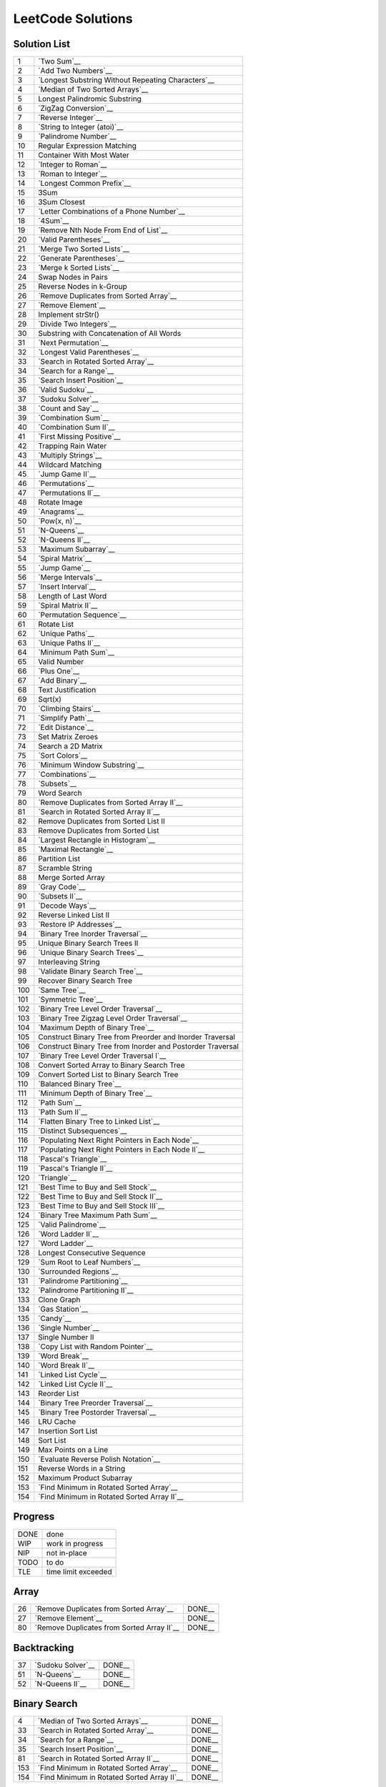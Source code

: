 ==================
LeetCode Solutions
==================


Solution List
=============

=== ================================================================
  1 `Two Sum`__
  2 `Add Two Numbers`__
  3 `Longest Substring Without Repeating Characters`__
  4 `Median of Two Sorted Arrays`__
  5 Longest Palindromic Substring
  6 `ZigZag Conversion`__
  7 `Reverse Integer`__
  8 `String to Integer (atoi)`__
  9 `Palindrome Number`__
 10 Regular Expression Matching
 11 Container With Most Water
 12 `Integer to Roman`__
 13 `Roman to Integer`__
 14 `Longest Common Prefix`__
 15 3Sum
 16 3Sum Closest
 17 `Letter Combinations of a Phone Number`__
 18 `4Sum`__
 19 `Remove Nth Node From End of List`__
 20 `Valid Parentheses`__
 21 `Merge Two Sorted Lists`__
 22 `Generate Parentheses`__
 23 `Merge k Sorted Lists`__
 24 Swap Nodes in Pairs
 25 Reverse Nodes in k-Group
 26 `Remove Duplicates from Sorted Array`__
 27 `Remove Element`__
 28 Implement strStr()
 29 `Divide Two Integers`__
 30 Substring with Concatenation of All Words
 31 `Next Permutation`__
 32 `Longest Valid Parentheses`__
 33 `Search in Rotated Sorted Array`__
 34 `Search for a Range`__
 35 `Search Insert Position`__
 36 `Valid Sudoku`__
 37 `Sudoku Solver`__
 38 `Count and Say`__
 39 `Combination Sum`__
 40 `Combination Sum II`__
 41 `First Missing Positive`__
 42 Trapping Rain Water
 43 `Multiply Strings`__
 44 Wildcard Matching
 45 `Jump Game II`__
 46 `Permutations`__
 47 `Permutations II`__
 48 Rotate Image
 49 `Anagrams`__
 50 `Pow(x, n)`__
 51 `N-Queens`__
 52 `N-Queens II`__
 53 `Maximum Subarray`__
 54 `Spiral Matrix`__
 55 `Jump Game`__
 56 `Merge Intervals`__
 57 `Insert Interval`__
 58 Length of Last Word
 59 `Spiral Matrix II`__
 60 `Permutation Sequence`__
 61 Rotate List
 62 `Unique Paths`__
 63 `Unique Paths II`__
 64 `Minimum Path Sum`__
 65 Valid Number
 66 `Plus One`__
 67 `Add Binary`__
 68 Text Justification
 69 Sqrt(x)
 70 `Climbing Stairs`__
 71 `Simplify Path`__
 72 `Edit Distance`__
 73 Set Matrix Zeroes
 74 Search a 2D Matrix
 75 `Sort Colors`__
 76 `Minimum Window Substring`__
 77 `Combinations`__
 78 `Subsets`__
 79 Word Search
 80 `Remove Duplicates from Sorted Array II`__
 81 `Search in Rotated Sorted Array II`__
 82 Remove Duplicates from Sorted List II
 83 Remove Duplicates from Sorted List
 84 `Largest Rectangle in Histogram`__
 85 `Maximal Rectangle`__
 86 Partition List
 87 Scramble String
 88 Merge Sorted Array
 89 `Gray Code`__
 90 `Subsets II`__
 91 `Decode Ways`__
 92 Reverse Linked List II
 93 `Restore IP Addresses`__
 94 `Binary Tree Inorder Traversal`__
 95 Unique Binary Search Trees II
 96 `Unique Binary Search Trees`__
 97 Interleaving String
 98 `Validate Binary Search Tree`__
 99 Recover Binary Search Tree
100 `Same Tree`__
101 `Symmetric Tree`__
102 `Binary Tree Level Order Traversal`__
103 `Binary Tree Zigzag Level Order Traversal`__
104 `Maximum Depth of Binary Tree`__
105 Construct Binary Tree from Preorder and Inorder Traversal
106 Construct Binary Tree from Inorder and Postorder Traversal
107 `Binary Tree Level Order Traversal I`__
108 Convert Sorted Array to Binary Search Tree
109 Convert Sorted List to Binary Search Tree
110 `Balanced Binary Tree`__
111 `Minimum Depth of Binary Tree`__
112 `Path Sum`__
113 `Path Sum II`__
114 `Flatten Binary Tree to Linked List`__
115 `Distinct Subsequences`__
116 `Populating Next Right Pointers in Each Node`__
117 `Populating Next Right Pointers in Each Node II`__
118 `Pascal's Triangle`__
119 `Pascal's Triangle II`__
120 `Triangle`__
121 `Best Time to Buy and Sell Stock`__
122 `Best Time to Buy and Sell Stock II`__
123 `Best Time to Buy and Sell Stock III`__
124 `Binary Tree Maximum Path Sum`__
125 `Valid Palindrome`__
126 `Word Ladder II`__
127 `Word Ladder`__
128 Longest Consecutive Sequence
129 `Sum Root to Leaf Numbers`__
130 `Surrounded Regions`__
131 `Palindrome Partitioning`__
132 `Palindrome Partitioning II`__
133 Clone Graph
134 `Gas Station`__
135 `Candy`__
136 `Single Number`__
137 Single Number II
138 `Copy List with Random Pointer`__
139 `Word Break`__
140 `Word Break II`__
141 `Linked List Cycle`__
142 `Linked List Cycle II`__
143 Reorder List
144 `Binary Tree Preorder Traversal`__
145 `Binary Tree Postorder Traversal`__
146 LRU Cache
147 Insertion Sort List
148 Sort List
149 Max Points on a Line
150 `Evaluate Reverse Polish Notation`__
151 Reverse Words in a String
152 Maximum Product Subarray
153 `Find Minimum in Rotated Sorted Array`__
154 `Find Minimum in Rotated Sorted Array II`__
=== ================================================================

.. __: code/1-two-sum.py
.. __: code/2-add-two-numbers.py
.. __: code/3-longest-substring-without-repeating-characters.py
.. __: code/4-median-of-two-sorted-arrays.py
.. __: code/6-zigzag-conversion.py
.. __: code/7-reverse-integer.py
.. __: code/8-string-to-integer-atoi.py
.. __: code/9-palindrome-number.py
.. __: code/12-integer-to-roman.py
.. __: code/13-roman-to-integer.py
.. __: code/14-longest-common-prefix.py
.. __: code/17-letter-combinations-of-a-phone-number.py
.. __: code/18-4sum.py
.. __: code/19-remove-nth-node-from-end-of-list.py
.. __: code/20-valid-parentheses.py
.. __: code/21-merge-two-sorted-lists.py
.. __: code/22-generate-parentheses.py
.. __: code/23-merge-k-sorted-lists.py
.. __: code/26-remove-duplicates-from-sorted-array.py
.. __: code/27-remove-element.py
.. __: code/29-divide-two-integers.py
.. __: code/31-next-permutation.py
.. __: code/32-longest-valid-parentheses.py
.. __: code/33-search-in-rotated-sorted-array.py
.. __: code/34-search-for-a-range.py
.. __: code/35-search-insert-position.py
.. __: code/36-valid-sudoku.py
.. __: code/37-sudoku-solver.py
.. __: code/38-count-and-say.py
.. __: code/39-combination-sum.py
.. __: code/40-combination-sum-ii.py
.. __: code/41-first-missing-positive.py
.. __: code/43-multiply-strings.py
.. __: code/45-jump-game-ii.py
.. __: code/46-permutations.py
.. __: code/47-permutations-ii.py
.. __: code/49-anagrams.py
.. __: code/50-powx-n.py
.. __: code/51-n-queens.py
.. __: code/52-n-queens-ii.py
.. __: code/53-maximum-subarray.py
.. __: code/54-spiral-matrix.py
.. __: code/55-jump-game.py
.. __: code/56-merge-intervals.py
.. __: code/57-insert-interval.py
.. __: code/59-spiral-matrix-ii.py
.. __: code/60-permutation-sequence.py
.. __: code/62-unique-paths.py
.. __: code/63-unique-paths-ii.py
.. __: code/64-minimum-path-sum.py
.. __: code/66-plus-one.py
.. __: code/67-add-binary.py
.. __: code/70-climbing-stairs.py
.. __: code/71-simplify-path.py
.. __: code/72-edit-distance.py
.. __: code/74-Search-a-2D-Matrix.py
.. __: code/75-sort-colors.py
.. __: code/76-minimum-window-substring.py
.. __: code/77-combinations.py
.. __: code/78-subsets.py
.. __: code/80-remove-duplicates-from-sorted-array-ii.py
.. __: code/81-search-in-rotated-sorted-array-ii.py
.. __: code/84-largest-rectangle-in-histogram.py
.. __: code/85-maximal-rectangle.py
.. __: code/89-gray-code.py
.. __: code/90-subsets-ii.py
.. __: code/91-decode-ways.py
.. __: code/93-restore-ip-addresses.py
.. __: code/94-binary-tree-inorder-traversal.py
.. __: code/96-unique-binary-search-trees.py
.. __: code/98-validate-binary-search-tree.py
.. __: code/100-same-tree.py
.. __: code/101-symmetric-tree.py
.. __: code/102-binary-tree-level-order-traversal.py
.. __: code/103-binary-tree-zigzag-level-order-traversal.py
.. __: code/104-maximum-depth-of-binary-tree.py
.. __: code/107-binary-tree-level-order-traversal-ii.py
.. __: code/110-balanced-binary-tree.py
.. __: code/111-minimum-depth-of-binary-tree.py
.. __: code/112-path-sum.py
.. __: code/113-path-sum-ii.py
.. __: code/114-flatten-binary-tree-to-linked-list.py
.. __: code/115-distinct-subsequences.py
.. __: code/116-populating-next-right-pointers-in-each-node.py
.. __: code/117-populating-next-right-pointers-in-each-node-ii.py
.. __: code/118-pascals-triangle.py
.. __: code/119-pascals-triangle-ii.py
.. __: code/120-triangle.py
.. __: code/121-best-time-to-buy-and-sell-stock.py
.. __: code/122-best-time-to-buy-and-sell-stock-ii.py
.. __: code/123-best-time-to-buy-and-sell-stock-iii.py
.. __: code/124-binary-tree-maximum-path-sum.py
.. __: code/125-valid-palindrome.py
.. __: code/126-word-ladder-ii.py
.. __: code/127-word-ladder.py
.. __: code/129-sum-root-to-leaf-numbers.py
.. __: code/131-palindrome-partitioning.py
.. __: code/132-palindrome-partitioning-ii.py
.. __: code/130-surrounded-regions.py
.. __: code/134-gas-station.py
.. __: code/135-candy.py
.. __: code/136-single-number.py
.. __: code/138-copy-list-with-random-pointer.py
.. __: code/139-word-break.py
.. __: code/140-word-break-ii.py
.. __: code/141-linked-list-cycle.py
.. __: code/142-linked-list-cycle-ii.py
.. __: code/144-binary-tree-preorder-traversal.py
.. __: code/145-binary-tree-postorder-traversal.py
.. __: code/150-evaluate-reverse-polish-notation.py
.. __: code/153-find-minimum-in-rotated-sorted-array.py
.. __: code/154-find-minimum-in-rotated-sorted-array-ii.py



Progress
========

==== =====================
DONE done
WIP  work in progress
NIP  not in-place
TODO to do
TLE  time limit exceeded
==== =====================



Array
=====

=== ============================================ ======
 26 `Remove Duplicates from Sorted Array`__      DONE__
 27 `Remove Element`__                           DONE__
 80 `Remove Duplicates from Sorted Array II`__   DONE__
=== ============================================ ======

.. __: https://oj.leetcode.com/problems/remove-duplicates-from-sorted-array/
.. __: code/26-remove-duplicates-from-sorted-array.py

.. __: https://oj.leetcode.com/problems/remove-element/
.. __: code/27-remove-element.py

.. __: https://oj.leetcode.com/problems/remove-duplicates-from-sorted-array-ii/
.. __: code/80-remove-duplicates-from-sorted-array-ii.py



Backtracking
============

=== =================== ======
 37 `Sudoku Solver`__   DONE__
 51 `N-Queens`__        DONE__
 52 `N-Queens II`__     DONE__
=== =================== ======

.. __: https://oj.leetcode.com/problems/sudoku-solver/
.. __: code/37-sudoku-solver.py

.. __: https://oj.leetcode.com/problems/n-queens/
.. __: code/51-n-queens.py

.. __: https://oj.leetcode.com/problems/n-queens-ii/
.. __: code/52-n-queens-ii.py



Binary Search
=============

=== ============================================ ======
  4 `Median of Two Sorted Arrays`__              DONE__
 33 `Search in Rotated Sorted Array`__           DONE__
 34 `Search for a Range`__                       DONE__
 35 `Search Insert Position`__                   DONE__
 81 `Search in Rotated Sorted Array II`__        DONE__
153 `Find Minimum in Rotated Sorted Array`__     DONE__
154 `Find Minimum in Rotated Sorted Array II`__  DONE__
=== ============================================ ======

.. __: https://oj.leetcode.com/problems/median-of-two-sorted-arrays/
.. __: code/4-median-of-two-sorted-arrays.py

.. __: https://oj.leetcode.com/problems/search-in-rotated-sorted-array/
.. __: code/33-search-in-rotated-sorted-array.py

.. __: https://oj.leetcode.com/problems/search-for-a-range/
.. __: code/34-search-for-a-range.py

.. __: https://oj.leetcode.com/problems/search-insert-position/
.. __: code/35-search-insert-position.py

.. __: https://oj.leetcode.com/problems/search-in-rotated-sorted-array-ii/
.. __: code/81-search-in-rotated-sorted-array-ii.py

.. __: https://oj.leetcode.com/problems/find-minimum-in-rotated-sorted-array/
.. __: code/153-find-minimum-in-rotated-sorted-array.py

.. __: https://oj.leetcode.com/problems/find-minimum-in-rotated-sorted-array-ii/
.. __: code/154-find-minimum-in-rotated-sorted-array-ii.py



Binary Tree
===========

=== ==================================================== ======
 94 `Binary Tree Inorder Traversal`__                    DONE__
 98 `Validate Binary Search Tree`__                      DONE__
100 `Same Tree`__                                        DONE__
101 `Symmetric Tree`__                                   DONE__
102 `Binary Tree Level Order Traversal`__                DONE__
103 `Binary Tree Zigzag Level Order Traversal`__         DONE__
104 `Maximum Depth of Binary Tree`__                     DONE__
107 `Binary Tree Level Order Traversal II`__             DONE__
110 `Balanced Binary Tree`__                             DONE__
111 `Minimum Depth of Binary Tree`__                     DONE__
112 `Path Sum`__                                         DONE__
113 `Path Sum II`__                                      DONE__
114 `Flatten Binary Tree to Linked List`__               DONE__
116 `Populating Next Right Pointers in Each Node`__      DONE__
117 `Populating Next Right Pointers in Each Node II`__   NIP__
124 `Binary Tree Maximum Path Sum`__                     DONE__
129 `Sum Root to Leaf Numbers`__                         DONE__
144 `Binary Tree Preorder Traversal`__                   DONE__
145 `Binary Tree Postorder Traversal`__                  DONE__
=== ==================================================== ======

.. __: https://oj.leetcode.com/problems/binary-tree-inorder-traversal/
.. __: code/94-binary-tree-inorder-traversal.py

.. __: https://oj.leetcode.com/problems/validate-binary-search-tree/
.. __: code/98-validate-binary-search-tree.py

.. __: https://oj.leetcode.com/problems/same-tree/
.. __: code/100-same-tree.py

.. __: https://oj.leetcode.com/problems/symmetric-tree/
.. __: code/101-symmetric-tree.py

.. __: https://oj.leetcode.com/problems/binary-tree-level-order-traversal/
.. __: code/102-binary-tree-level-order-traversal.py

.. __: https://oj.leetcode.com/problems/binary-tree-zigzag-level-order-traversal/
.. __: code/103-binary-tree-zigzag-level-order-traversal.py

.. __: https://oj.leetcode.com/problems/maximum-depth-of-binary-tree/
.. __: code/104-maximum-depth-of-binary-tree.py

.. __: https://oj.leetcode.com/problems/binary-tree-level-order-traversal-ii/
.. __: code/107-binary-tree-level-order-traversal-ii.py

.. __: https://oj.leetcode.com/problems/balanced-binary-tree/
.. __: code/110-balanced-binary-tree.py

.. __: https://oj.leetcode.com/problems/minimum-depth-of-binary-tree/
.. __: code/111-minimum-depth-of-binary-tree.py

.. __: https://oj.leetcode.com/problems/path-sum/
.. __: code/112-path-sum.py

.. __: https://oj.leetcode.com/problems/path-sum-ii/
.. __: code/113-path-sum-ii.py

.. __: https://oj.leetcode.com/problems/flatten-binary-tree-to-linked-list/
.. __: code/114-flatten-binary-tree-to-linked-list.py

.. __: https://oj.leetcode.com/problems/populating-next-right-pointers-in-each-node/
.. __: code/116-populating-next-right-pointers-in-each-node.py

.. __: https://oj.leetcode.com/problems/populating-next-right-pointers-in-each-node-ii/
.. __: code/117-populating-next-right-pointers-in-each-node-ii.py

.. __: https://oj.leetcode.com/problems/binary-tree-maximum-path-sum/
.. __: code/124-binary-tree-maximum-path-sum.py

.. __: https://oj.leetcode.com/problems/sum-root-to-leaf-numbers/
.. __: code/129-sum-root-to-leaf-numbers.py

.. __: https://oj.leetcode.com/problems/binary-tree-preorder-traversal/
.. __: code/144-binary-tree-preorder-traversal.py

.. __: https://oj.leetcode.com/problems/binary-tree-postorder-traversal/
.. __: code/145-binary-tree-postorder-traversal.py



Bit
===

=== =============================== ======
 29 `Divide Two Integers`__         DONE__
136 `Single Number`__               DONE__
=== =============================== ======

.. __: https://oj.leetcode.com/problems/divide-two-integers/
.. __: code/29-divide-two-integers.py

.. __: https://oj.leetcode.com/problems/single-number/
.. __: code/136-single-number.py



Combinatorics
=============

=== ========================================== ======
 17 `Letter Combinations of a Phone Number`__  DONE__
 22 `Generate Parentheses`__                   DONE__
 31 `Next Permutation`__                       DONE__
 39 `Combination Sum`__                        DONE__
 40 `Combination Sum II`__                     DONE__
 46 `Permutations`__                           DONE__
 47 `Permutations II`__                        DONE__
 60 `Permutation Sequence`__                   DONE__
 62 `Unique Paths`__                           DONE__
 63 `Unique Paths II`__                        DONE__
 77 `Combinations`__                           DONE__
 78 `Subsets`__                                DONE__
 89 `Gray Code`__                              DONE__
 90 `Subsets II`__                             DONE__
 96 `Unique Binary Search Trees`__             DONE__
=== ========================================== ======

.. __: https://oj.leetcode.com/problems/letter-combinations-of-a-phone-number/
.. __: code/17-letter-combinations-of-a-phone-number.py

.. __: https://oj.leetcode.com/problems/generate-parentheses/
.. __: code/22-generate-parentheses.py

.. __: https://oj.leetcode.com/problems/next-permutation/
.. __: code/31-next-permutation.py

.. __: https://oj.leetcode.com/problems/combination-sum/
.. __: code/39-combination-sum.py

.. __: https://oj.leetcode.com/problems/combination-sum-ii/
.. __: code/40-combination-sum-ii.py

.. __: https://oj.leetcode.com/problems/permutations/
.. __: code/46-permutations.py

.. __: https://oj.leetcode.com/problems/permutations-ii/
.. __: code/47-permutations-ii.py

.. __: https://oj.leetcode.com/problems/permutation-sequence/
.. __: code/60-permutation-sequence.py

.. __: https://oj.leetcode.com/problems/unique-paths/
.. __: code/62-unique-paths.py

.. __: https://oj.leetcode.com/problems/unique-paths-ii/
.. __: code/63-unique-paths-ii.py

.. __: https://oj.leetcode.com/problems/combinations/
.. __: code/77-combinations.py

.. __: https://oj.leetcode.com/problems/subsets/
.. __: code/78-subsets.py

.. __: https://oj.leetcode.com/problems/gray-code/
.. __: code/89-gray-code.py

.. __: https://oj.leetcode.com/problems/subsets-ii/
.. __: code/90-subsets-ii.py

.. __: https://oj.leetcode.com/problems/unique-binary-search-trees/
.. __: code/96-unique-binary-search-trees.py



Digit
=====

=== ============================= ======
  7 `Reverse Integer`__           DONE__
  8 `String to Integer (atoi)`__  DONE__
  9 `Palindrome Number`__         DONE__
 12 `Integer to Roman`__          DONE__
 13 `Roman to Integer`__          DONE__
 38 `Count and Say`__             DONE__
 43 `Multiply Strings`__          DONE__
 50 `Pow(x, n)`__                 DONE__
 66 `Plus One`__                  DONE__
 67 `Add Binary`__                DONE__
=== ============================= ======

.. __: https://oj.leetcode.com/problems/reverse-integer/
.. __: code/7-reverse-integer.py

.. __: https://oj.leetcode.com/problems/string-to-integer-atoi/
.. __: code/8-string-to-integer-atoi.py

.. __: https://oj.leetcode.com/problems/palindrome-number/
.. __: code/9-palindrome-number.py

.. __: https://oj.leetcode.com/problems/integer-to-roman/
.. __: code/12-integer-to-roman.py

.. __: https://oj.leetcode.com/problems/roman-to-integer/
.. __: code/13-roman-to-integer.py

.. __: https://oj.leetcode.com/problems/count-and-say/
.. __: code/38-count-and-say.py

.. __: https://oj.leetcode.com/problems/multiply-strings/
.. __: code/43-multiply-strings.py

.. __: https://oj.leetcode.com/problems/powx-n/
.. __: code/50-powx-n.py

.. __: https://oj.leetcode.com/problems/plus-one/
.. __: code/66-plus-one.py

.. __: https://oj.leetcode.com/problems/add-binary/
.. __: code/67-add-binary.py



Dynamic Programming
===================

=== ========================================= ======
 45 `Jump Game II`__                          DONE__
 53 `Maximum Subarray`__                      DONE__
 55 `Jump Game`__                             DONE__
 64 `Minimum Path Sum`__                      DONE__
 70 `Climbing Stairs`__                       DONE__
 72 `Edit Distance`__                         DONE__
 85 `Maximal Rectangle`__                     DONE__
 91 `Decode Ways`__                           DONE__
121 `Best Time to Buy and Sell Stock`__       DONE__
122 `Best Time to Buy and Sell Stock II`__    DONE__
123 `Best Time to Buy and Sell Stock III`__   DONE__
131 `Palindrome Partitioning`__               DONE__
132 `Palindrome Partitioning II`__            DONE__
139 `Word Break`__                            DONE__
140 `Word Break II`__                         DONE__
=== ========================================= ======

.. __: https://oj.leetcode.com/problems/jump-game-ii/
.. __: code/45-jump-game-ii.py

.. __: https://oj.leetcode.com/problems/maximum-subarray/
.. __: code/53-maximum-subarray.py

.. __: https://oj.leetcode.com/problems/jump-game/
.. __: code/55-jump-game.py

.. __: https://oj.leetcode.com/problems/minimum-path-sum/
.. __: code/64-minimum-path-sum.py

.. __: https://oj.leetcode.com/problems/climbing-stairs/
.. __: code/70-climbing-stairs.py

.. __: https://oj.leetcode.com/problems/edit-distance/
.. __: code/72-edit-distance.py

.. __: https://oj.leetcode.com/problems/maximal-rectangle/
.. __: code/85-maximal-rectangle.py

.. __: https://oj.leetcode.com/problems/decode-ways/
.. __: code/91-decode-ways.py

.. __: https://oj.leetcode.com/problems/best-time-to-buy-and-sell-stock/
.. __: code/121-best-time-to-buy-and-sell-stock.py

.. __: https://oj.leetcode.com/problems/best-time-to-buy-and-sell-stock-ii/
.. __: code/122-best-time-to-buy-and-sell-stock-ii.py

.. __: https://oj.leetcode.com/problems/best-time-to-buy-and-sell-stock-iii/
.. __: code/123-best-time-to-buy-and-sell-stock-iii.py

.. __: https://oj.leetcode.com/problems/palindrome-partitioning/
.. __: code/131-palindrome-partitioning.py

.. __: https://oj.leetcode.com/problems/palindrome-partitioning-ii/
.. __: code/132-palindrome-partitioning-ii.py

.. __: https://oj.leetcode.com/problems/word-break/
.. __: code/139-word-break.py

.. __: https://oj.leetcode.com/problems/word-break-ii/
.. __: code/140-word-break-ii.py



Linked List
===========

=== ===================================== ======
  2 `Add Two Numbers`__                   DONE__
 19 `Remove Nth Node From End of List`__  DONE__
 21 `Merge Two Sorted Lists`__            DONE__
 23 `Merge k Sorted Lists`__              DONE__
 24 `Swap Nodes in Pairs`__               NIP__
 25 `Reverse Nodes in k-Group`__          NIP__
=== ===================================== ======

.. __: https://oj.leetcode.com/problems/add-two-numbers/
.. __: code/2-add-two-numbers.py

.. __: https://oj.leetcode.com/problems/remove-nth-node-from-end-of-list/
.. __: code/19-remove-nth-node-from-end-of-list.py

.. __: https://oj.leetcode.com/problems/merge-two-sorted-lists/
.. __: code/21-merge-two-sorted-lists.py

.. __: https://oj.leetcode.com/problems/merge-k-sorted-lists/
.. __: code/23-merge-k-sorted-lists.py

.. __: https://oj.leetcode.com/problems/swap-nodes-in-pairs/
.. __: code/24-swap-nodes-in-pairs.py

.. __: https://oj.leetcode.com/problems/reverse-nodes-in-k-group/
.. __: code/25-reverse-nodes-in-k-group.py



Matching
========

=== ================================ ======
 10 `Regular Expression Matching`__  TODO__
 28 `Implement strStr()`__           TODO__
 44 `Wildcard Matching`__            TODO__
=== ================================ ======

.. __: https://oj.leetcode.com/problems/regular-expression-matching/
.. __: code/10-regular-expression-matching.py

.. __: https://oj.leetcode.com/problems/implement-strstr/
.. __: code/28-implement-strstr.py

.. __: https://oj.leetcode.com/problems/wildcard-matching/
.. __: code/44-wildcard-matching.py



Stack
=====

=== ====================================== ======
 20 `Valid Parentheses`__                  DONE__
 32 `Longest Valid Parentheses`__          DONE__
 71 `Simplify Path`__                      DONE__
 84 `Largest Rectangle in Histogram`__     DONE__
150 `Evaluate Reverse Polish Notation`__   DONE__
=== ====================================== ======

.. __: https://oj.leetcode.com/problems/valid-parentheses/
.. __: code/20-valid-parentheses.py

.. __: https://oj.leetcode.com/problems/longest-valid-parentheses/
.. __: code/32-longest-valid-parentheses.py

.. __: https://oj.leetcode.com/problems/simplify-path/
.. __: code/71-simplify-path.py

.. __: https://oj.leetcode.com/problems/largest-rectangle-in-histogram/
.. __: code/84-largest-rectangle-in-histogram.py

.. __: https://oj.leetcode.com/problems/evaluate-reverse-polish-notation/
.. __: code/150-evaluate-reverse-polish-notation.py



Sum
===

=== ================= ======
  1 `Two Sum`__       DONE__
 15 `3Sum`__          TLE__
 16 `3Sum Closest`__  TODO__
 18 `4Sum`__          DONE__
=== ================= ======

.. __: https://oj.leetcode.com/problems/two-sum/
.. __: code/1-two-sum.py

.. __: https://oj.leetcode.com/problems/3sum/
.. __: code/15-3sum.py

.. __: https://oj.leetcode.com/problems/3sum-closest/
.. __: code/16-3sum-closest.py

.. __: https://oj.leetcode.com/problems/4sum/
.. __: code/18-4sum.py



Uncategorized
=============

=== =================================================== ======
  3 `Longest Substring Without Repeating Characters`__  DONE__
  6 `ZigZag Conversion`__                               DONE__
 14 `Longest Common Prefix`__                           DONE__
 36 `Valid Sudoku`__                                    DONE__
 41 `First Missing Positive`__                          DONE__
 49 `Anagrams`__                                        DONE__
 54 `Spiral Matrix`__                                   DONE__
 56 `Merge Intervals`__                                 DONE__
 57 `Insert Interval`__                                 DONE__
 59 `Spiral Matrix II`__                                DONE__
 75 `Sort Colors`__                                     DONE__
 76 `Minimum Window Substring`__                        DONE__
 93 `Restore IP Addresses`__                            DONE__
115 `Distinct Subsequences`__                           DONE__
118 `Pascal's Triangle`__                               DONE__
119 `Pascal's Triangle II`__                            DONE__
120 `Triangle`__                                        DONE__
125 `Valid Palindrome`__                                DONE__
126 `Word Ladder II`__                                  DONE__
127 `Word Ladder`__                                     DONE__
130 `Surrounded Regions`__                              DONE__
134 `Gas Station`__                                     DONE__
135 `Candy`__                                           DONE__
138 `Copy List with Random Pointer`__                   DONE__
141 `Linked List Cycle`__                               DONE__
142 `Linked List Cycle II`__                            DONE__
=== =================================================== ======

.. __: https://oj.leetcode.com/problems/longest-substring-without-repeating-characters/
.. __: code/3-longest-substring-without-repeating-characters.py

.. __: https://oj.leetcode.com/problems/zigzag-conversion/
.. __: code/6-zigzag-conversion.py

.. __: https://oj.leetcode.com/problems/longest-common-prefix/
.. __: code/14-longest-common-prefix.py

.. __: https://oj.leetcode.com/problems/valid-sudoku/
.. __: code/36-valid-sudoku.py

.. __: https://oj.leetcode.com/problems/first-missing-positive/
.. __: code/41-first-missing-positive.py

.. __: https://oj.leetcode.com/problems/anagrams/
.. __: code/49-anagrams.py

.. __: https://oj.leetcode.com/problems/spiral-matrix/
.. __: code/54-spiral-matrix.py

.. __: https://oj.leetcode.com/problems/merge-intervals/
.. __: code/56-merge-intervals.py

.. __: https://oj.leetcode.com/problems/insert-interval/
.. __: code/57-insert-interval.py

.. __: https://oj.leetcode.com/problems/spiral-matrix-ii/
.. __: code/59-spiral-matrix-ii.py

.. __: https://oj.leetcode.com/problems/sort-colors/
.. __: code/75-sort-colors.py

.. __: https://oj.leetcode.com/problems/minimum-window-substring/
.. __: code/76-minimum-window-substring.py

.. __: https://oj.leetcode.com/problems/restore-ip-addresses/
.. __: code/93-restore-ip-addresses.py

.. __: https://oj.leetcode.com/problems/distinct-subsequences/
.. __: code/115-distinct-subsequences.py

.. __: https://oj.leetcode.com/problems/pascals-triangle/
.. __: code/118-pascals-triangle.py

.. __: https://oj.leetcode.com/problems/pascals-triangle-ii/
.. __: code/119-pascals-triangle-ii.py

.. __: https://oj.leetcode.com/problems/triangle/
.. __: code/120-triangle.py

.. __: https://oj.leetcode.com/problems/valid-palindrome/
.. __: code/125-valid-palindrome.py

.. __: https://oj.leetcode.com/problems/word-ladder-ii/
.. __: code/126-word-ladder-ii.py

.. __: https://oj.leetcode.com/problems/word-ladder/
.. __: code/127-word-ladder.py

.. __: https://oj.leetcode.com/problems/surrounded-regions/
.. __: code/130-surrounded-regions.py

.. __: https://oj.leetcode.com/problems/gas-station/
.. __: code/134-gas-station.py

.. __: https://oj.leetcode.com/problems/candy/
.. __: code/135-candy.py

.. __: https://oj.leetcode.com/problems/copy-list-with-random-pointer/
.. __: code/138-copy-list-with-random-pointer.py

.. __: https://oj.leetcode.com/problems/linked-list-cycle/
.. __: code/141-linked-list-cycle.py

.. __: https://oj.leetcode.com/problems/linked-list-cycle-ii/
.. __: code/142-linked-list-cycle-ii.py
